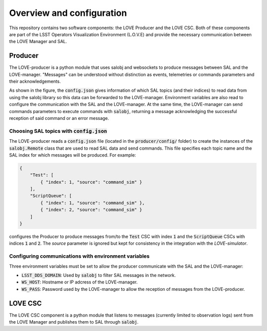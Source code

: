 *****************************
Overview and configuration
*****************************
This repository contains two software components: the LOVE Producer and the LOVE CSC. Both of these components are part of the LSST Operators Visualization Environment (L.O.V.E) and provide the necessary communication between the LOVE Manager and SAL. 

################
Producer
################

.. image:: ../assets/Producer-overview.svg

The LOVE-producer is a python module that uses salobj and websockets to produce messages between SAL and the LOVE-manager. "Messages" can be understood without distinction as events, telemetries or commands parameters and their acknowledgements.

As shown in the figure, the :code:`config.json` gives information of which SAL topics (and their indices) to read data from using the salobj library so this data can be forwarded to the LOVE-manager. Environment variables are also read to configure the communication with the SAL and the LOVE-manager. At the same time, the LOVE-manager can send commands parameters to execute commands with :code:`salobj`, returning a message acknowledging the successful reception of said command or an error message. 


Choosing SAL topics with :code:`config.json`
--------------------------------------------
The LOVE-producer reads a :code:`config.json` file (located in the :code:`producer/config/` folder) to create the instances of the :code:`salobj.Remote` class that are used to read SAL data and send commands. This file specifies each topic name and the SAL index for which messages will be produced. For example:

.. code-block:: json

    {
        "Test": [
            { "index": 1, "source": "command_sim" }
        ],
        "ScriptQueue": [
            { "index": 1, "source": "command_sim" },
            { "index": 2, "source": "command_sim" }
        ]
    }

configures the Producer to produce messages from/to the :code:`Test` CSC with index :code:`1` and the :code:`ScriptQueue` CSCs with indices :code:`1` and :code:`2`. The `source` parameter is ignored but kept for consistency in the integration with the `LOVE-simulator`.


Configuring communications with environment variables
-----------------------------------------------------
Three environment variables must be set to allow the producer communicate with the SAL and the LOVE-manager:

- :code:`LSST_DDS_DOMAIN`: Used by :code:`salobj` to filter SAL messages in the network.
- :code:`WS_HOST`: Hostname or IP adcress of the LOVE-manager.
- :code:`WS_PASS`: Password used by the LOVE-manager to allow the reception of messages from the LOVE-producer.


################
LOVE CSC
################

.. image:: ../assets/LOVE-CSC.svg

The LOVE CSC component is a python module that listens to messages (currently limited to observation logs) sent from the LOVE Manager and publishes them to SAL through :code:`salobj`.

